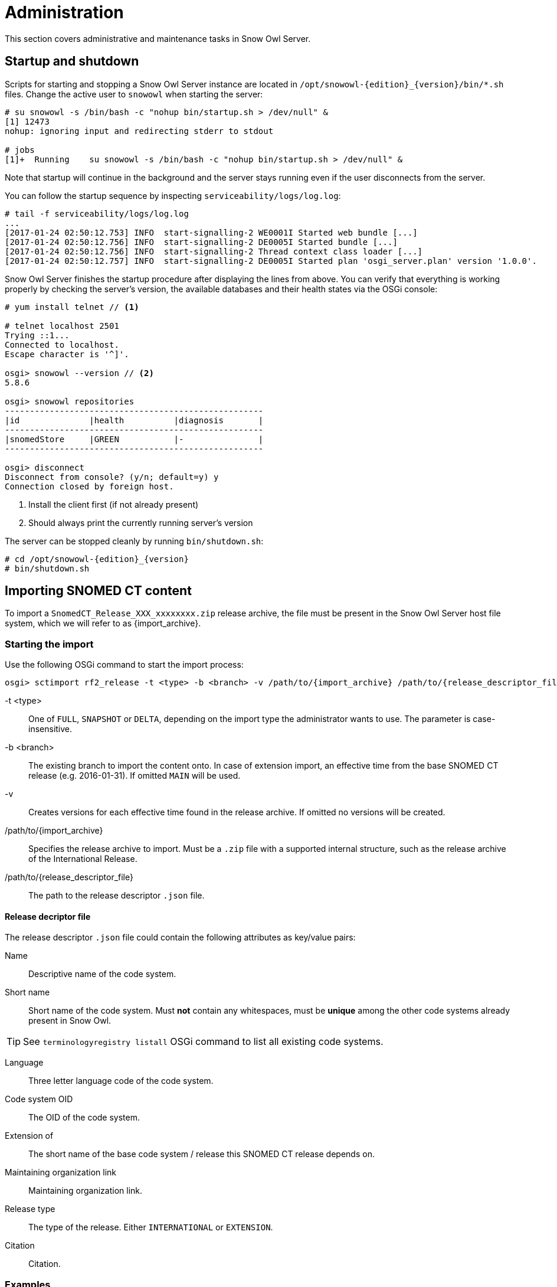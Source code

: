 = Administration

This section covers administrative and maintenance tasks in Snow Owl Server.

== Startup and shutdown

Scripts for starting and stopping a Snow Owl Server instance are located in `/opt/snowowl-{edition}_{version}/bin/*.sh`
files. Change the active user to `snowowl` when starting the server:

--------------------------
# su snowowl -s /bin/bash -c "nohup bin/startup.sh > /dev/null" &
[1] 12473
nohup: ignoring input and redirecting stderr to stdout

# jobs
[1]+  Running    su snowowl -s /bin/bash -c "nohup bin/startup.sh > /dev/null" &
--------------------------

Note that startup will continue in the background and the server stays running even if the user disconnects from
the server.

You can follow the startup sequence by inspecting `serviceability/logs/log.log`:

--------------------------
# tail -f serviceability/logs/log.log
...
[2017-01-24 02:50:12.753] INFO  start-signalling-2 WE0001I Started web bundle [...]
[2017-01-24 02:50:12.756] INFO  start-signalling-2 DE0005I Started bundle [...]
[2017-01-24 02:50:12.756] INFO  start-signalling-2 Thread context class loader [...]
[2017-01-24 02:50:12.757] INFO  start-signalling-2 DE0005I Started plan 'osgi_server.plan' version '1.0.0'.
--------------------------

Snow Owl Server finishes the startup procedure after displaying the lines from above. You can verify that everything is working properly by 
checking the server's version, the available databases and their health states via the OSGi console: 

--------------------------
# yum install telnet // <1>

# telnet localhost 2501
Trying ::1...
Connected to localhost.
Escape character is '^]'.

osgi> snowowl --version // <2>
5.8.6

osgi> snowowl repositories
----------------------------------------------------
|id              |health          |diagnosis       |
----------------------------------------------------
|snomedStore     |GREEN           |-               |
----------------------------------------------------

osgi> disconnect
Disconnect from console? (y/n; default=y) y
Connection closed by foreign host.
--------------------------
<1> Install the client first (if not already present)
<2> Should always print the currently running server's version

The server can be stopped cleanly by running `bin/shutdown.sh`:

--------------------------
# cd /opt/snowowl-{edition}_{version}
# bin/shutdown.sh
--------------------------

== Importing SNOMED CT content

To import a `SnomedCT_Release_XXX_xxxxxxxx.zip` release archive, the file must be present in the Snow Owl Server host file system, which we will refer to as {import_archive}.

=== Starting the import

Use the following OSGi command to start the import process:

--------------------------
osgi> sctimport rf2_release -t <type> -b <branch> -v /path/to/{import_archive} /path/to/{release_descriptor_file}
--------------------------

-t <type>:: One of `FULL`, `SNAPSHOT` or `DELTA`, depending on the import type the administrator wants to use. The parameter is case-insensitive.
-b <branch>:: The existing branch to import the content onto. In case of extension import, an effective time from the base SNOMED CT release (e.g. 2016-01-31). If omitted `MAIN` will be used.
-v:: Creates versions for each effective time found in the release archive. If omitted no versions will be created.
/path/to/{import_archive}:: Specifies the release archive to import. Must be a `.zip` file with a supported internal structure, such as the release archive of the International Release.
/path/to/{release_descriptor_file}:: The path to the release descriptor `.json` file.

==== Release decriptor file

The release descriptor `.json` file could contain the following attributes as key/value pairs:

Name:: Descriptive name of the code system.
Short name:: Short name of the code system. Must *not* contain any whitespaces, must be *unique* among the other code systems already present in Snow Owl.

TIP: See `terminologyregistry listall` OSGi command to list all existing code systems.

Language:: Three letter language code of the code system.
Code system OID:: The OID of the code system.
Extension of:: The short name of the base code system / release this SNOMED CT release depends on.
Maintaining organization link:: Maintaining organization link.
Release type:: The type of the release. Either `INTERNATIONAL` or `EXTENSION`.
Citation:: Citation.

=== Examples

==== International import

--------------------------
osgi> sctimport rf2_release -t FULL /path/to/{international_import_archive} /path/to/snomed_ct_international.json
--------------------------

Where `snomed_ct_international.json` looks like:

[source,json]
----
{
  "name": "Systematized Nomenclature of Medicine Clinical Terms International Version",
  "shortName": "SNOMEDCT",
  "language": "ENG",
  "codeSystemOID": "2.16.840.1.113883.6.96",
  "maintainingOrganizationLink": "http://www.ihtsdo.org",
  "citation": "SNOMED CT contributes to the improvement of patient care by underpinning the development of Electronic Health Records that record clinical information in ways that enable meaning-based retrieval. This provides effective access to information required for decision support and consistent reporting and analysis. Patients benefit from the use of SNOMED CT because it improves the recording of EHR information and facilitates better communication, leading to improvements in the quality of care."
}
----

==== Extension import

An extension import based on the 2015-01-31 version of the international release:
--------------------------
osgi> sctimport rf2_release -t FULL -b 2015-01-31 -v /path/to/{extension_import_archive} /path/to/snomed_ct_extension.json
--------------------------

Where `snomed_ct_extension.json` looks like:

[source,json]
----
{
  "name": "SNOMED CT Special Extension",
  "shortName": "SNOMEDCT-SE",
  "language": "ENG",
  "codeSystemOID": "2.16.840.1.113883.6.96.2",
  "extensionOf": "SNOMEDCT",
  "maintainingOrganizationLink": "http://www.snomed-special-extension.org",
  "citation": "Long citation about the details of SNOMED CT special extension"
}
----

NOTE: While the import is running, feedback might be delayed on the OSGi console. Log output can be observed throughout the import session in the file `serviceability/logs/log.log`. The import may take several hours depending on your hardware and JVM configuration.

== Single administrator operations

Import and export processes are dedicated single administrator operations. As these operations are long-running, administrators
need to ensure that during these processes no other users should be connected to the system. The following steps describe how to
disconnect all clients from the server and how to ensure that no one else, but the administrator is the only connected user while
performing any import/export operations.

=== Steps to perform single admin operations

Checking the connected users from the OSGi server console, to list all connected users one should perform the following command:

--------------------------
osgi> session users
User: info@b2international.com ,session id: 9
--------------------------

Before starting to gracefully disconnect users, the administrator should disable non-administrator user logins to the server.
To check the login status on the server:

--------------------------
osgi> session login status
Non-administrative logins are currently enabled.
--------------------------

As the response states above, there is no login restrictions applied. To restrict non-administrator logging, one should execute
the following command:

--------------------------
osgi> session login disabled
Disabled non-administrative logins.
--------------------------

Now any users with insufficient privileges (in other words; users without 'Administrator' role) will be refused by the server when
trying to connect.

NOTE: None of the currently connected users will be disconnected. Connected users have to be disconnected by the administrator via
the OSGi console as described later.

The administrator can send an informational message from the OSGi console to connected clients, so users can be informed about the
upcoming maintenance:

--------------------------
osgi> session message ALL Server is going down in 10 minutes due to a SNOMED CT publication process. Please commit all your unsaved changes.
Message sent to info@b2international.com
--------------------------

To disconnect all currently connected users:

--------------------------
osgi> session disconnect ALL
User: info@b2international.com ,session id: 9 was disconnected.
--------------------------

NOTE: In this case, all clients, including the administrator will be logged out from the server, but the administrator may reconnect to the
server as only non-administrative users are locked out.

After disabling non-administrator user login, notifying and disconnecting users, double-check of the current status and the connected
users at the server:

--------------------------
osgi> session login status
Non-administrative logins are currently disabled.
--------------------------

--------------------------
osgi> session users
osgi>
--------------------------

It is now safe to perform any single administrator operations, such as an RF2 import. When finished, enable non-administrative connections again:

--------------------------
osgi> session login enabled
Enabled non-administrative logins.
--------------------------

=== Impersonating users

Snow Owl Server will ask for a user identifier for server-side import operations in the following cases:

* SNOMED CT RF2 import
* SNOMED CT MRCM import

The user identifier will be used for associating commits to the terminology repository with a user in the commit information view.

== Taking backups

=== "Hot" backups

The example shell script `snowowl_hot_backup_mysql.sh` exercises all functionality mentioned above, and produces a .zip
archive containing database dumps and copies of index folders in the directory it is started from. Please update the variable
`SNOW_OWL_SERVER_HOME` so that it points to the installation folder of Snow Owl Server before running the script.

The return value is 0 for successful backups, and 1 if an error occurs while backing up content from the server. The script
produces timestamped diagnostic output on its standard output; error messages are directed to the standard error output.

To create backups regularly, add a dedicated non-login user for backups as root:

--------------------------
# useradd -r -M -d / -s /sbin/nologin -c "Snow Owl Backup" snowowl-backup
--------------------------

Create and/or update access privileges of the backup destination, log output, and the location of the singleton instance lock file:

--------------------------
# mkdir -pv /storage/backups /var/log/snowowl-backup /var/run/snowowl-backup
mkdir: created directory `/storage/backups'
mkdir: created directory `/var/log/snowowl-backup'
mkdir: created directory `/var/run/snowowl-backup'

# chown -v root:snowowl-backup /storage/backups /var/log/snowowl-backup /var/run/snowowl-backup
changed ownership of `/storage/backups' to root:snowowl-backup
changed ownership of `/var/log/snowowl-backup' to root:snowowl-backup
changed ownership of `/var/run/snowowl-backup' to root:snowowl-backup

# chmod -v 775 /storage/backups /var/log/snowowl-backup /var/run/snowowl-backup
mode of `/storage/backups' changed to 0775 (rwxrwxr-x)
mode of `/var/log/snowowl-backup' changed to 0775 (rwxrwxr-x)
mode of `/var/run/snowowl-backup' changed to 0775 (rwxrwxr-x)
--------------------------

Save the backup script in an accessible place, set the owner to snowowl-backup, and make it executable:

--------------------------
# chown -v snowowl-backup: /storage/backups/snowowl_full_backup_mysql.sh
changed ownership of `/storage/backups/snowowl_full_backup_mysql.sh' to snowowl-backup:snowowl-backup

# chmod -v 744 /storage/backups/snowowl_full_backup_mysql.sh
mode of `/storage/backups/snowowl_full_backup_mysql.sh' changed to 0744 (rwxr--r--)
--------------------------

Add the script to the backup user's crontab (the example runs the script at 4 AM, and outputs log entries to logfiles
with a year-month-date suffix in /var/log/snowowl-backup):

--------------------------
# EDITOR=nano crontab -e -u snowowl-backups

<nano opens; add the content below to the opened file, save, and exit the editor>

# MAILTO="local-user"
#
# Minute - Hour - Day of month - Month - Day of week - Command
0 4 * * * cd /storage/backups && ( ./snowowl_full_backup_mysql.sh >> /var/log/snowowl-backup/log-`date +\%Y\%m\%d` 2>&1 )
--------------------------

(If the standard error output is not redirected with the "2>&1" part of the command, errors will be captured by cron
and mailed to the snowowl-backup user's mailbox. The destination can be changed by uncommenting the MAILTO parameter
and setting it to a different address.)

=== "Cold" backups

When the server is shut down, the above mentioned REST service for enumerating store content and getting exclusive
write locks for the repositories is not available, so a separate script, `snowowl_cold_backup_mysql.sh` is being provided for this case.


